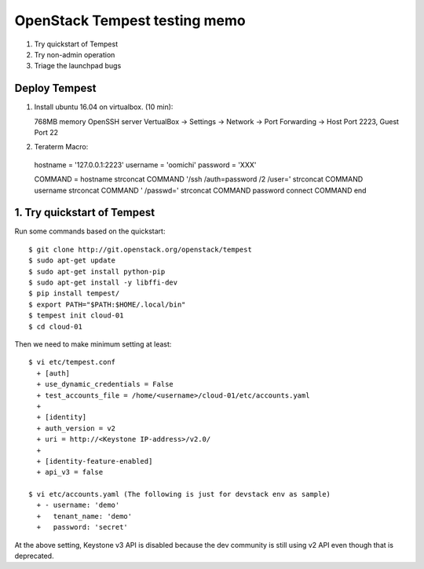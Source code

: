 OpenStack Tempest testing memo
==============================

1. Try quickstart of Tempest
2. Try non-admin operation
3. Triage the launchpad bugs

Deploy Tempest
--------------

1. Install ubuntu 16.04 on virtualbox. (10 min)::

   768MB memory
   OpenSSH server
   VertualBox -> Settings -> Network ->
   Port Forwarding -> Host Port 2223, Guest Port 22

2. Teraterm Macro::

  hostname = '127.0.0.1:2223'
  username = 'oomichi'
  password = 'XXX'

  COMMAND = hostname
  strconcat COMMAND '/ssh /auth=password /2 /user=' 
  strconcat COMMAND username
  strconcat COMMAND ' /passwd='
  strconcat COMMAND password
  connect COMMAND
  end

1. Try quickstart of Tempest
----------------------------
Run some commands based on the quickstart::

  $ git clone http://git.openstack.org/openstack/tempest
  $ sudo apt-get update
  $ sudo apt-get install python-pip
  $ sudo apt-get install -y libffi-dev
  $ pip install tempest/
  $ export PATH="$PATH:$HOME/.local/bin"
  $ tempest init cloud-01
  $ cd cloud-01

Then we need to make minimum setting at least::

  $ vi etc/tempest.conf
    + [auth]
    + use_dynamic_credentials = False
    + test_accounts_file = /home/<username>/cloud-01/etc/accounts.yaml
    +
    + [identity]
    + auth_version = v2
    + uri = http://<Keystone IP-address>/v2.0/
    +
    + [identity-feature-enabled]
    + api_v3 = false

  $ vi etc/accounts.yaml (The following is just for devstack env as sample)
    + - username: 'demo'
    +   tenant_name: 'demo'
    +   password: 'secret'

At the above setting, Keystone v3 API is disabled because the dev community
is still using v2 API even though that is deprecated.

